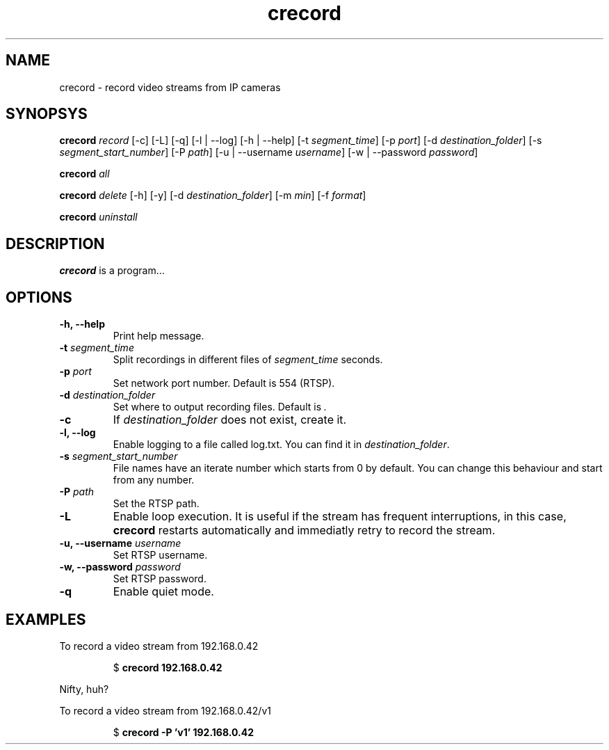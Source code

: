 .TH crecord 1 "2018 November 3" "v0.4.3"
.SH NAME
crecord - record video streams from IP cameras
.SH SYNOPSYS
.B crecord
.I record
[\-c] [\-L] [\-q] [\-l | \-\-log] [\-h | \-\-help]
[\-t \fIsegment_time\fR]
[\-p \fIport\fR]
[\-d \fIdestination_folder\fR]
[\-s \fIsegment_start_number\fR]
[\-P \fIpath\fR]
[\-u | \-\-username \fIusername\fR]
[\-w | \-\-password \fIpassword\fR]
.PP
.B crecord
.I all
.PP
.B crecord
.I delete
[-h] [-y]
[-d \fIdestination_folder\fR]
[-m \fImin\fR]
[-f \fIformat\fR]
.PP
.B crecord
.I uninstall
.SH DESCRIPTION
.B crecord
is a program…
.SH OPTIONS
.TP
.B \-h, \-\-help
Print help message.
.TP
.B \-t \fIsegment_time
Split recordings in different files of \fIsegment_time\fR seconds.
.TP
.B \-p \fIport\fR
Set network port number. Default is 554 (RTSP).
.TP
.B \-d \fIdestination_folder\fR
Set where to output recording files. Default is \fI.\fR
.TP
.B \-c
If \fIdestination_folder\fR does not exist, create it.
.TP
.B \-l, \-\-log
Enable logging to a file called log.txt. You can find it in \fIdestination_folder\fR.
.TP
.B \-s \fIsegment_start_number\fR
File names have an iterate number which starts from 0 by default. You can change this behaviour and start from any number.
.TP
.B \-P \fIpath\fR
Set the RTSP path.
.TP
.B \-L
Enable loop execution. It is useful if the stream has frequent interruptions, in this case, \fBcrecord\fR restarts automatically and immediatly retry to record the stream.
.TP
.B \-u, \-\-username \fIusername\fR
Set RTSP username.
.TP
.B \-w, \-\-password \fIpassword\fR
Set RTSP password.
.TP
.B \-q
Enable quiet mode.
.SH EXAMPLES
To record a video stream from 192.168.0.42
.PP
.nf
.RS
.RB $ " crecord 192.168.0.42"
.RE
.fi
.PP
Nifty, huh?
.PP
To record a video stream from 192.168.0.42/v1
.PP
.nf
.RS
.RB $ " crecord -P 'v1' 192.168.0.42"
.RE
.fi
.PP
